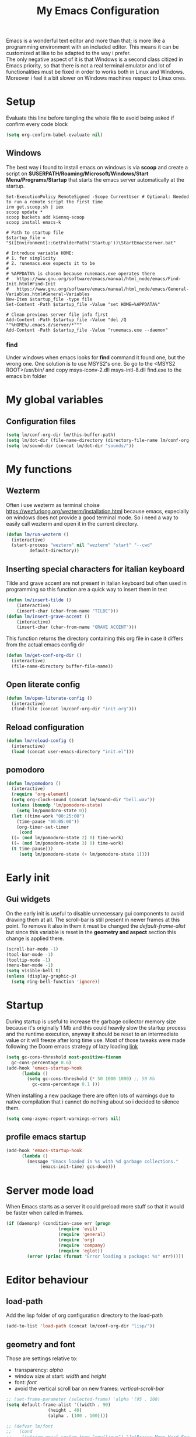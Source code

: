 #+title: My Emacs Configuration
#+property: header-args:emacs-lisp :tangle (expand-file-name "init.el" (concat (if (getenv "XDG_CONFIG_HOME") "/.config") "/emacs")) :mkdirp yes

Emacs is a wonderful text editor and more than that; is more like a programming
environment with an included editor. This means it can be customized at like to
be adapted to the way i prefer. \\
The only negative aspect of it is that Windows is a second class citized in
Emacs priority, so that there is not a real terminal emulator and lot of
functionalities must be fixed in order to works both in Linux and
Windows. Moreover i feel it a bit slower on Windows machines respect to Linux
ones.

* Setup
Evaluate this line before tangling the whole file to avoid being
asked if confirm every code block
#+begin_src emacs-lisp
  (setq org-confirm-babel-evaluate nil)
#+end_src
** Windows
The best way i found to install emacs on windows is via *scoop* and create a
script on *$USERPATH/Roaming/Microsoft/Windows/Start Menu/Programs/Startup* that
starts the emacs server automatically at the startup.

#+begin_src shell
Set-ExecutionPolicy RemoteSigned -Scope CurrentUser # Optional: Needed to run a remote script the first time
irm get.scoop.sh | iex
scoop update *
scoop buckets add kiennq-scoop
scoop install emacs-k

# Path to startup file
$startup_file = "$([Environment]::GetFolderPath('Startup'))\StartEmacsServer.bat"

# Introduce variable HOME:
# 1. for simplicity
# 2. runemacs.exe expects it to be
#
# %APPDATA% is chosen because runemacs.exe operates there
#	https://www.gnu.org/software/emacs/manual/html_node/emacs/Find-Init.html#Find-Init
#	https://www.gnu.org/software/emacs/manual/html_node/emacs/General-Variables.html#General-Variables
New-Item $startup_file -type file
Set-Content -Path $startup_file -Value "set HOME=%APPDATA%"

# Clean previous server file info first
Add-Content -Path $startup_file -Value "del /Q ""%HOME%/.emacs.d/server/*"""
Add-Content -Path $startup_file -Value "runemacs.exe --daemon"
#+end_src

*** find
Under windows when emacs looks for *find* command it found one, but the wrong
one. One solution is to use MSYS2's one. So go to the
<MSYS2 ROOT>/usr/bin/ and copy
  msys-iconv-2.dll
  msys-intl-8.dll
  find.exe
to the emacs bin folder

* My global variables
** Configuration files
#+begin_src emacs-lisp :var lm/this-buffer-path=(file-name-directory buffer-file-name)
  (setq lm/conf-org-dir lm/this-buffer-path)
  (setq lm/dot-dir (file-name-directory (directory-file-name lm/conf-org-dir)))
  (setq lm/sound-dir (concat lm/dot-dir "sounds/"))
#+end_src

* My functions
** Wezterm
Often i use wezterm as terminal choise
https://wezfurlong.org/wezterm/installation.html
because emacs, expecially on windows does not provide a good terminal mode. So
i need a way to easily call wezterm and open it in the current directory.

#+begin_src emacs-lisp
  (defun lm/run-wezterm ()
    (interactive)
    (start-process "wezterm" nil "wezterm" "start" "--cwd"
		   default-directory))
#+end_src
** Inserting special characters for italian keyboard
Tilde and grave accent are not present in italian keyboard but often used in
programming so this function are a quick way to insert them in text

#+begin_src emacs-lisp
(defun lm/insert-tilde ()                                      
    (interactive)                                 
    (insert-char (char-from-name "TILDE")))
(defun lm/insert-grave-accent ()                                      
    (interactive)                                 
    (insert-char (char-from-name "GRAVE ACCENT")))
#+end_src
This function returns the directory containing this org file in case it differs
from the actual emacs config dir
#+begin_src emacs-lisp
  (defun lm/get-conf-org-dir ()
    (interactive)
    (file-name-directory buffer-file-name))
#+end_src

** Open literate config
#+begin_src emacs-lisp
  (defun lm/open-literate-config ()
    (interactive)
    (find-file (concat lm/conf-org-dir "init.org")))
#+end_src
** Reload configuration
#+begin_src emacs-lisp
  (defun lm/reload-config ()
    (interactive)
    (load (concat user-emacs-directory "init.el")))
#+end_src
** pomodoro
#+begin_src emacs-lisp
  (defun lm/pomodoro ()
    (interactive)
    (require 'org-element)
    (setq org-clock-sound (concat lm/sound-dir "bell.wav"))
    (unless (boundp 'lm/pomodoro-state)
      (setq lm/pomodoro-state 0))
    (let ((time-work "00:25:00")
	  (time-pause "00:05:00"))
      (org-timer-set-timer
       (cond
	((= (mod lm/pomodoro-state 2) 0) time-work)
	((= (mod lm/pomodoro-state 3) 0) time-work)
	(t time-pause)))
       (setq lm/pomodoro-state (+ lm/pomodoro-state 1))))
#+end_src						

* Early init
** Gui widgets
On the early init is useful to disable unnecessary gui components to
avoid drawing them at all. The scroll-bar is still present in newer
frames at this point. To remove it also in them it must be changed the
/default-frame-alist/ but since this variable is reset in the
*geometry and aspect* section this change is applied there.
#+begin_src emacs-lisp :tangle (expand-file-name "early-init.el" (concat (if (getenv "XDG_CONFIG_HOME") "/.config") "/emacs")) :mkdirp yes
  (scroll-bar-mode -1)
  (tool-bar-mode -1)
  (tooltip-mode -1)
  (menu-bar-mode -1)
  (setq visible-bell t)
  (unless (display-graphic-p)
    (setq ring-bell-function 'ignore))
#+end_src

* Startup
During startup is useful to increase the garbage collector memory size
because it's originally 1 Mb and this could heavily slow the startup
process and the runtime execution, anyway it should be reset to an
intermediate value or it will freeze after long time use.
Most of those tweaks were made following the Doom emacs strategy of lazy loading
[[https://github.com/doomemacs/doomemacs/blob/develop/docs/faq.org#how-does-doom-start-up-so-quickly][link]]

#+begin_src emacs-lisp
  (setq gc-cons-threshold most-positive-fixnum
	gc-cons-percentage 0.6)
  (add-hook 'emacs-startup-hook
	    (lambda ()
	      (setq gc-cons-threshold (* 50 1000 1000) ;; 50 Mb
		    gc-cons-percentage 0.1 )))
#+end_src

When installing a new package there are often lots of warnings due to native
compilation that i cannot do nothing about so i decided to silence them.
#+begin_src emacs-lisp
  (setq comp-async-report-warnings-errors nil)
#+end_src


** profile emacs startup
#+begin_src emacs-lisp
  (add-hook 'emacs-startup-hook
	    (lambda ()
	      (message "Emacs loaded in %s with %d garbage collections."
		       (emacs-init-time) gcs-done)))
#+end_src

* Server mode load
When Emacs starts as a server it could preload more stuff so that it would be
faster when called in frames.
#+begin_src emacs-lisp
  (if (daemonp) (condition-case err (progn
				      (require 'evil)
				      (require 'general)
				      (require 'org) 
				      (require 'company)
				      (require 'eglot))
		  (error (princ (format "Error loading a package: %s" err)))))
#+end_src
* Editor behaviour
** load-path 
Add the lisp folder of org configuration directory to the load-path
#+begin_src emacs-lisp
(add-to-list 'load-path (concat lm/conf-org-dir "lisp/"))
#+end_src
** geometry and font
Those are settings relative to:
- transparency: /alpha/
- window size at start: /width/ and /height/
- font: /font/
- avoid the vertical scroll bar on new frames: /vertical-scroll-bar/

#+begin_src emacs-lisp
  ;; (set-frame-parameter (selected-frame) 'alpha '(95 . 100)
  (setq default-frame-alist '((width . 90)
			      (height . 40)
			      (alpha . (100 . 100))))

  ;; (defvar lm/font
  ;;   (cond
  ;;    ((string-equal system-type "gnu/linux") "JetBrains Mono Nerd Font-10")
  ;;    ((string-equal system-type "windows-nt") "JetBrains Mono-10")))
  ;; (setf (alist-get 'font default-frame-alist) lm/font)

  ;; disable scroll-bar even in new frames
  (add-to-list 'default-frame-alist
	       '(vertical-scroll-bars . nil))
#+end_src

** tab width
Set the default width of tab to 2

#+begin_src emacs-lisp
  (setq tab-width 2)
#+end_src

** tab-always-indent
Set the behaviour of tab so that it first try to indent the line, if the line is
already indented then it does the selected action
#+begin_src emacs-lisp
  (setq tab-always-intent 'complete)
#+end_src
** encoding system
#+begin_src emacs-lisp
  (set-language-environment "UTF-8")
  (set-default-coding-systems 'utf-8)
  (set-terminal-coding-system 'utf-8)
  (set-keyboard-coding-system 'utf-8)
  ;; backwards compatibility as default-buffer-file-coding-system
  ;; is deprecated in 23.2.
  (if (boundp 'buffer-file-coding-system)
      (setq-default buffer-file-coding-system 'utf-8)
    (setq default-buffer-file-coding-system 'utf-8))

  ;; Treat clipboard input as UTF-8 string first; compound text next, etc.
  (setq x-select-request-type '(UTF8_STRING COMPOUND_TEXT TEXT STRING))
#+end_src
** process buffer
increase the amount of data that emacs can read from processes; default is 4 kb

#+begin_src emacs-lisp
  (setq read-process-output-max (* 10 1024 1024)) ;; 10 Mb
#+end_src

** autosaving
disable backup of files by default
change the defaults directory where to store ~ , # and .# files, respectively
backup and autosaves and lockfiles.

#+begin_src emacs-lisp
  (setq backup-inhibited t)
  (setq auto-save-default nil)
  (setq create-lockfiles nil)
  ;; autosaves files in one common directory
  ;; (setq backup-directory-alist  `(("." . ,(if lm/autosave_dir lm/autosave_dir (concat user-emacs-directory "backups")))))
  ;; (setq auto-save-file-name-transforms
  ;;       `((".*" ,lm/autosave_dir t)))
#+end_src

** buffer scrolling
#+begin_src emacs-lisp
  (unless (version< emacs-version "29")
    (pixel-scroll-precision-mode))

  (setq mouse-wheel-scroll-amount '(1 ((shift) . 1) ((control) . nil)))
  (setq fast-but-imprecise-scrolling t)
  (setq auto-window-vscroll nil)
  (setq redisplay-dont-pause t)
  (setq scroll-conservatively 10000)
  (setq scroll-step 1)
  (setq scroll-preserve-screen-position t)
  (setq scroll-error-top-bottom t)
  (setq mouse-wheel-progressive-speed nil)
  (setq mouse-wheel-inhibit-click-time nil)
  (setq mouse-wheel-follow-mouse 't)
#+end_src

** auto revert mode
automatically refresh the buffer when the correspondig file has been changed
externally

#+begin_src emacs-lisp
  (global-auto-revert-mode t)
#+end_src

** automatic pairs mode
automatically insert the pair of some symbols like braces, parenthesis, etc...

#+begin_src emacs-lisp
  (add-hook 'prog-mode-hook 'electric-pair-mode)
#+end_src

** noises messages
disable:
- the startup screen,
- the prompt for killing buffer
and ask just for (y/n) instead of complete yes and no

#+begin_src emacs-lisp
  (setq inhibit-startup-message t)                              ;; no startup screen
  (setq message-kill-buffer-query nil)                          ;; no prompt kill buffer
  (setq use-short-answers t)
#+end_src

** prefer newer editor files
this is expecially useful for loading the changes to term.el in Windows for
running powershell in term and ansi-term
#+begin_src emacs-lisp
  (setq load-prefer-newer t)
#+end_src

** native compilation
#+begin_src emacs-lisp
  (setq native-compile-always-compile t
	;; package-native-compile t
	)
#+end_src

** row numbers, highlight current line and column 80
#+begin_src emacs-lisp
  (column-number-mode)

  (setq display-line-numbers-type 'relative)
  (global-display-line-numbers-mode)
  (dolist (mode '(org-mode-hook
		  term-mode-hook
		  shell-mode-hook
		  eshell-mode-hook
		  latex-mode-hook
		  treemacs-mode-hook))
    (add-hook mode (lambda () (display-line-numbers-mode 0))))

  (custom-set-variables '(fill-column 80)) 
  (global-display-fill-column-indicator-mode)
  (dolist (mode '(term-mode-hook
		  shell-mode-hook
		  eshell-mode-hook
		  latex-mode-hook))
    (add-hook mode (lambda () (display-fill-column-indicator-mode 0))))

  (if (display-graphic-p)
      (global-hl-line-mode))
#+end_src
** mouse right click
Enable the context menu with the right click of the mouse
#+begin_src emacs-lisp
(context-menu-mode)
#+end_src

** fido
#+begin_src emacs-lisp
  (fido-vertical-mode t)
#+end_src

** highlight TODOs
#+begin_src emacs-lisp
  ;; (add-hook 'prog-mode-hook '#(lambda ()
  ;; 			    (hi-lock-face-phrase-buffer "TODO")))
  (global-hi-lock-mode)
  (add-hook 'c-mode-common-hook
	    (lambda () (font-lock-add-keywords
			nil'(("\\<\\(FIXME\\|TODO\\|BUG\\):"
			      1 font-lock-warning-face t))))) 
#+end_src
* COMMENT Theme
#+begin_src emacs-lisp
  (load-theme 'leuven-dark)
#+end_src
* Repositories
Setup the melpa repository and refresh the contents of package-archives to be
prepared for plugins installation.
#+begin_src emacs-lisp
  (require 'package)
  (setq package-archives '(("melpa" . "https://melpa.org/packages/")
			   ("elpa" . "https://elpa.gnu.org/packages/")
			   ("nongnu" . "https://elpa.nongnu.org/nongnu/")))
  (package-initialize)
  (unless package-archive-contents
    (package-refresh-contents))
#+end_src

* use-package
/use-package/ is a nice and useful package manager

- the /use-package-always-ensure/ variable means that package not
  already present will be downloaded
- the /use-package-compute-statistics/ enable to profile the startup time of
  installed packages via the *use-package-profile* command.
- diminish is used to hide some mode from mode bar
  
#+begin_src emacs-lisp
  (unless (package-installed-p 'use-package)
    (package-install 'use-package))

  (require 'use-package)
  (setq use-package-always-ensure t)
  (setq use-package-compute-statistics t)

  (use-package diminish)
#+end_src

** COMMENT diminish
*diminish* enable to hide minor-mode names from minibuffer.  To hide a
minor-mode put `:diminish` in the use-package configuration of the
mode package
#+begin_src emacs-lisp
  (use-package diminish)
#+end_src

* Keybindings
** ways to swap CTRL and CAPS-LOCK
*** Windows

to activate run this script as a .reg file
#+begin_src
REGEDIT4

[HKEY_LOCAL_MACHINE\SYSTEM\CurrentControlSet\Control\Keyboard Layout]
"Scancode Map"=hex:00,00,00,00,00,00,00,00,03,00,00,00,1d,00,3a,00,3a,00,1d,00,00,00,00,00
#+end_src

and run that as a .reg file to deactivate it

#+begin_src 
REGEDIT4
[HKEY_LOCAL_MACHINE\SYSTEM\CurrentControlSet\Control\Keyboard Layout]
"Scancode Map"=-
#+end_src

*** Linux
On Linux, using the X Windows Server it just need to run or put it in the init
script.

#+begin_src shell
  setxkbmap -option ctrl:swapcaps
#+end_src

** which-key
Which-key permits to display chords in a window at the bottom of the
application when starting the sequence
#+begin_src emacs-lisp
  (use-package which-key
    :defer 1
    :diminish
    :config
    (which-key-mode)
    (setq which-key-idle-delay 0.1)
    (which-key-setup-minibuffer)
    )
#+end_src

** general
general is a package that allow to use a <leader> keys for the chords.
#+begin_src emacs-lisp
  (global-set-key (kbd "<escape>") 'keyboard-escape-quit)
  (use-package general
    :defer 1
    :config
    (general-override-mode)

    (general-define-key
     :states '(normal insert)
     "C-s" 'save-buffer)

    (general-define-key
     :states '(insert)
     "C-g" 'evil-normal-state
     "C-c t" 'lm/insert-tilde
     "C-c g" 'lm/insert-grave-accent)

    (general-define-key
     :states '(normal)
     :keymaps 'override
     "H" 'previous-buffer
     "L" 'next-buffer)

    (general-define-key
     :states '(visual)
     "gc" 'comment-dwim)

    (general-create-definer lm/leader-keys
      :states '(normal motion)
      :keymaps 'override
      :prefix "SPC")

    (lm/leader-keys
      "<SPC>" '(execute-extended-command :which-key "M-x")
      "q"     '(:ignore t :which-key "Quit")
      "qq"    '(save-buffers-kill-terminal :which-key "save all and quit")
      "b"     '(:ignore t :which-key "Buffers")
      "bd"    '(kill-this-buffer :which-key "kill buffer")
      "bs"    '(save-buffer :which-key "save buffer")
      "bl"    '(switch-to-buffer :which-key "switch to buffer")
      "bL"    '(list-buffers :which-key "list buffers")
      "e"     '(dired :which-key "Search")
      "s"     '(:ignore t :which-key "Search")
      "ss"    '(evil-search-forward :which-key "search forward")
      "sb"    '(evil-search-backward :which-key "search backward")
      "sr"    '(query-replace :which-key "query replace")
      "a"     '(:ignore t :which-key "Appearence")
      "ac"    '(customize-themes :which-key "customize themes")
      "at"    '(toggle-theme :which-key "toggle theme")
      "am"    '(menu-bar-mode :which-key "toggle menu bar")
      "f"     '(project-find-file :which-key "find file")
      "v"     '(:ignore t :which-key "Scripts")
      "vc"    '(lm/run-wezterm :which-key "wezterm here")
      "vp"    '(async-shell-command :which-key "wezterm here")
      "i"     '(:ignore t :which-key "Insert")
      "it"    '(lm/insert-tilde :which-key "~")
      "ig"    '(lm/insert-grave-accent :which-key "`")
      "t"     '(:ignore t :which-key "Tools")
      "tp"    '(lm/pomodoro :which-key "pomodoro")
      "c"     '(:ignore t :which-key "Configuration")
      "cc"    '(lm/open-literate-config :which-key "Open literate configuration")
      "cr"    '(lm/reload-config :which-key "Reload init.el")
      ))
#+end_src

** evil
#+begin_src emacs-lisp
  (use-package evil
    :defer 0.5
    :after general
    :init
    (setq evil-want-integration t)
    (setq evil-want-keybinding nil)
    (setq evil-undo-system 'undo-redo)
    :config
    (evil-mode))
  (use-package evil-collection
    :after evil
    :custom (evil-collection-want-unimpaired-p nil)
    :config
    (define-key evil-insert-state-map (kbd "C-g") 'evil-normal-state)
    (define-key evil-normal-state-map (kbd "U") 'undo-redo)
    (define-key evil-ex-completion-map (kbd "C-c") nil)
    (define-key evil-ex-completion-map (kbd "C-c t") 'lm/insert-tilde)
    (define-key evil-ex-completion-map (kbd "C-c g") 'lm/insert-grave-accent)
    (evil-collection-init))
#+end_src

* Dired
#+begin_src emacs-lisp
  (use-package dired
    :defer 1
    :hook (dired-mode . dired-hide-details-mode)
    :ensure nil
    :custom ((dired-listing-switches "-agho --group-directories-first"))
    :config
    (put 'dired-find-alternate-file 'disabled nil))
#+end_src

* LSP
** eglot
#+begin_src emacs-lisp
  (use-package eglot
    :defer t
    :pin melpa
    :init
    (setq eglot-connect-timeout 90)
    (lm/leader-keys
      "l" '(:ignore t :which-key "lsp")
      "ll" '(eglot :which-key "start lsp-mode"))
    :config
    (lm/leader-keys
      "lf" '(eglot-format-buffer :which-key "format buffer")
      "ls" '(eglot-shutdown-all :which-key "shutdown workspace")
      "lg" '(:ignore t :which-key "go to")
      "lgd" '(xref-find-definitions :which-key "definition")
      "lgr" '(xref-find-references :which-key "references")
      "ld" '(:ignore t :which-key "diagnostics")
      "ldl" '(flymake-show-project-diagnostics :which-key "project")
      "ldn" '(flymake-goto-next-error :which-key "next")
      "ldp" '(flymake-goto-prev-error :which-key "previous")
      "lc" '(:ignore t :which-key "code actions")
      "lcr" '(eglot-rename :which-key "rename")
      "lco" '(eglot-code-action-organize-imports :which-key "organize imports")
      "lco" '(eglot-code-actions :which-key "actions")
      "lh" '(eldoc :which-key "documentation")
      ))
#+end_src
** COMMENT lsp-mode
i'm trying to use eglot instead of lsp-mode but i keep this configuration code
#+begin_src emacs-lisp
  (defun lm/lsp-mode-setup ()
    (setq lsp-headerline-breadcrumb-segments '(path-up-to-project file symbols))
    (lsp-headerline-breadcrumb-mode))

  (setenv "LSP_USE_PLISTS" "true")
  (setq lsp-use-plists t)
  (use-package lsp-mode
    :defer t
    :commands (lsp lsp-deferred)
    ;; :hook ((lsp-mode . lm/lsp-mode-setup)
    ;; 	 (c++-mode . lsp)
    ;; 	 (python-mode . lsp))
    :init
    (lm/leader-keys
      "l" '(:ignore t :which-key "lsp")
      "ll" '(lsp :which-key "start lsp-mode"))
    ;; (setq lsp-keymap-prefix "C-M-l")

    :config
    (setq lsp-idle-delay 0.500)
    (lsp-enable-which-key-integration t)
    (lm/leader-keys
      "lf" '(lsp-format-buffer :which-key "format buffer")
      "ls" '(lsp-shutdown-workspace :which-key "shutdown workspace")
      "lg" '(:ignore t :which-key "go to")
      "lgd" '(lsp-find-definition :which-key "definition")
      "lgD" '(lsp-find-declaration :which-key "declaration")
      "lgi" '(lsp-find-implementation :which-key "implementation")
      "lgr" '(lsp-find-references :which-key "references")
      "ld" '(:ignore t :which-key "diagnostics")
      "ldl" '(flymake-show-project-diagnostics :which-key "project")
      "ldn" '(flymake-goto-next-error :which-key "next")
      "ldp" '(flymake-goto-prev-error :which-key "previous")
      ))

  (use-package lsp-ui
    :after lsp-mode
    :hook (lsp-mode . lsp-ui-mode)
    :custom
    (lsp-ui-doc-position 'bottom))

  (use-package lsp-pyright
    :after lsp-mode
    :ensure t
    :hook (python-mode . (lambda ()
			   (require 'lsp-pyright)
			   (lsp-deferred))))
#+end_src
* Autocomplete
** company
#+begin_src emacs-lisp
  (use-package company
    :diminish
    :bind (("C-<SPC>" . company-complete))
    :init
    (setq lm/company t)
    (setq company-dabbrev-ignore-case t)
    (setq company-dabbrev-code-ignore-case t)    
    (setq company-keywords-ignore-case t)
    (setq company-idle-delay 0.5)
    :config
    ;; (add-to-list 'company-backends '(company-capf :with company-dabbrev))
    (global-company-mode t))

  (use-package yasnippet
    :after company
    :config
    (yas-minor-mode))


#+end_src
** COMMENT corfu
#+begin_src emacs-lisp
  (use-package corfu
    :defer (if (daemonp) nil 5)
    :init
    (setq corfu-auto t
	  corfu-auto-delay 0.3
	  corfu-preview-current nil
	  corfu-quit-no-match 'separator
	  completion-styles '(basic ))
    :config
    (global-corfu-mode))

  (unless (display-graphic-p)
    (use-package corfu-terminal
      :init
      (custom-set-faces
       '(corfu-default ((t (:background "black")))))
      :config
      (corfu-terminal-mode)))

  (use-package cape
    :bind (("C-<SPC>" . complete-symbol))
    :init
    (setq completion-ignore-case t)
    (add-to-list 'completion-at-point-functions #'cape-dabbrev)
    (add-to-list 'completion-at-point-functions #'cape-file))
#+end_src

* olivetti
This is a nice package for zen mode editing
#+begin_src emacs-lisp
  (use-package olivetti
    :defer (if (daemonp) nil t)
    :init
    (lm/leader-keys
      "ao" '(olivetti-mode :which-key "olivetti mode")))
#+end_src

* pdf-tools
pdf-tools enable to visualize pdf inside emacs and provides useful features like
midnight mode
on windows it require msys2
#+begin_src emacs-lisp
  (use-package pdf-tools
    :defer (if (deamonp) nil t)
    :mode ("\\.pdf\\'" . pdf-view-mode)
    :config (add-hook 'pdf-view-mode-hook 'pdf-tools-enable-minor-modes))
#+end_src
* Programming languages
** C/C++
On Windows, when using MSys2-Mingw-64 to compile and clangd as LSP a per project
configuration file named /.clangd/ or a global one named
/~\AppData\Local\clangd\config.yaml/ is required. 
The content of the file must be

#+begin_src dot
  CompileFlags:
  Add: [-target, x86_64-pc-windows-gnu]
#+end_src
*** cmake
#+begin_src emacs-lisp
  (use-package cmake-mode
  :mode ("\\CMakeLists.txt" . cmake-mode))
#+end_src

** Arduino
#+begin_src emacs-lisp
  (add-to-list 'auto-mode-alist '("\\.ino" .
				  (lambda ()
				    (c-or-c++-mode)
				    (setq lsp-clients-clangd-args
					  `(
					    "-j=2"
					    "--background-index"
					    "--clang-tidy"
					    "--completion-style=detailed"
					    (concat "--query-driver=" (getenv-internal "HOME") "/.platformio/packages/toolchain-atmelavr/bin/avr-g++"))))))
#+end_src


# * Keybindings
** Python
#+begin_src emacs-lisp
  (use-package python-black
    :after python-mode)
  (setq python-indent-offset 2)
#+end_src

** Powershell
#+begin_src emacs-lisp
  (use-package powershell    
    :commands powershell)
#+end_src

** MATLAB
#+begin_src emacs-lisp
  (use-package matlab-mode
    :mode ("\\.m\\'" . matlab-mode))
#+end_src

